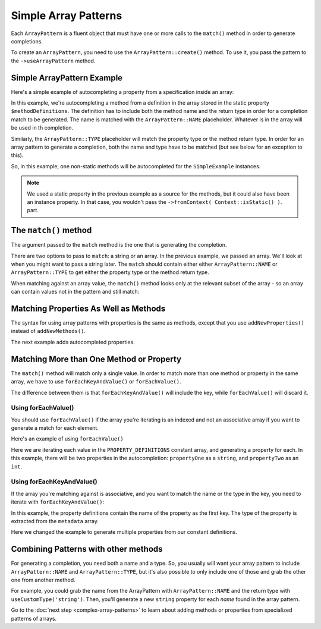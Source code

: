 ---------------------
Simple Array Patterns
---------------------

Each ``ArrayPattern`` is a fluent object that must have one or more calls to the ``match()``
method in order to generate completions.

To create an ``ArrayPattern``, you need to use the ``ArrayPattern::create()`` method. To use
it, you pass the pattern to the ``->useArrayPattern`` method.

Simple ArrayPattern Example
~~~~~~~~~~~~~~~~~~~~~~~~~~~

Here's a simple example of autocompleting a property from a specification inside an array:

.. code-block:: php
   :caption: **array-pattern-example1.php**

   <?php
   namespace ArrayPatternExamples;

   class SimpleExample {

      /**
       * This static array defines the valid methods.
       */
      protected static $methodDefinitions = [
         'methodName' => 'string',
      ];

      /**
       * Where this class stores its data.
       */
      protected $data = [];

      public function __call($name) {
         if (isset(self::$methodDefinitions[$name])) {
            return $this->data[$name];
         }
      }
   }

.. code-block:: php
   :caption: **.houdini.php**

   <?php
   namespace Houdini\Config\V1;

   use ArrayPatternExamples\SimpleExample;

   houdini()->overrideClass(SimpleExample::class)
       ->addNewMethods()
       ->fromPropertyOfTheSameClass('methodDefinitions')
       ->fromContext( Context::isStatic() )
       ->useArrayPattern(
            ArrayPattern::create()
            ->match([ ArrayPattern::NAME => ArrayPattern::TYPE ])
       );


In this example, we're autocompleting a method from a definition in the array stored
in the static property ``$methodDefinitions``. The definition has to include
both the method name and the return type in order for a completion match to be generated. The
name is matched with the ``ArrayPattern::NAME`` placeholder. Whatever is in the array will
be used in th completion.

Similarly, the ``ArrayPattern::TYPE`` placeholder will match the property type or the method return type.
In order for an array pattern to generate a completion, both the name and type have to be matched
(but see below for an exception to this).

So, in this example, one non-static methods will be autocompleted for the ``SimpleExample``
instances.

.. note::
    We used a static property in the previous example as a source for the methods, but it could also have been
    an instance property. In that case, you wouldn't pass the ``->fromContext( Context::isStatic() )``.
    part.


The ``match()`` method
~~~~~~~~~~~~~~~~~~~~~~

The argument passed to the ``match`` method is the one that is generating the completion.

There are two options to pass to ``match``: a string or an array. In the previous example, we passed an array.
We'll look at when you might want to pass a string later. The ``match`` should contain either either
``ArrayPattern::NAME`` or ``ArrayPattern::TYPE`` to get either the property type or the method return type.

When matching against an array value, the ``match()`` method looks only at the relevant
subset of the array - so an array can contain values not in the pattern and still match:

.. code-block:: php
   :caption: array-pattern-match-example.php

   <?php
   namespace ArrayPatternExamples;

   class MatchExample {

      /**
       * This static array defines the valid methods.
       */
      protected static $methodDefinitions = [
         'someMethodName' => [
            'type' => 'string',
            'irrelevant_key' => 'irrelevant_value', // match() will still work even with this set.
         ]
      ];

      /**
       * Where this class stores its data.
       */
      protected $data = [];

      public function __call($name) {
         if (isset(self::$methodDefinitions[$name])) {
            return $this->data[$name];
         }
      }
   }


.. code-block:: php
   :caption: .houdini.php

   <?php
   namespace Houdini\Config\V1;

   use ArrayPatternExamples\MatchExample;

   houdini()->overrideClass(MatchExample::class)
       ->addNewMethods()
       ->fromPropertyOfTheSameClass('methodDefinitions')
       ->fromContext( Context::isStatic() )
       ->useArrayPattern(
            ArrayPattern::create()
            ->match([
               ArrayPattern::NAME => [
                  'type' => ArrayPattern::TYPE
               ]
            ])
       );


Matching Properties As Well as Methods
~~~~~~~~~~~~~~~~~~~~~~~~~~~~~~~~~~~~~~

The syntax for using array patterns with properties is the same as methods, except that
you use ``addNewProperties()`` instead of ``addNewMethods()``.

The next example adds autocompleted properties.

Matching More than One Method or Property
~~~~~~~~~~~~~~~~~~~~~~~~~~~~~~~~~~~~~~~~~

The ``match()`` method will match only a single value. In order to match more than one method or property
in the same array, we have to use ``forEachKeyAndValue()`` or ``forEachValue()``.

The difference between them is that ``forEachKeyAndValue()`` will include the key, while ``forEachValue()``
will discard it.

Using forEachValue()
####################

You should use ``forEachValue()`` if the array you're iterating is an indexed and not an associative
array if you want to generate a match for each element.

Here's an example of using ``forEachValue()``

.. code-block:: php
   :caption: array-pattern-foreach-value-example.php

   <?php
   namespace ArrayPatternExamples;

   class ForEachValueExample {

      /**
       * This static array defines the valid properties.
       */
      const PROPERTY_DEFINITIONS = [
         ['name' => 'propertyOne', 'type' => 'string'],
         ['name' => 'propertyTwo', 'type' => 'int'],
      ];

      /**
       * Where this class stores its data.
       */
      protected $data = [];

      public function __get($name) {
         foreach (self::PROPERTY_DEFINITIONS as $definition) {
            if ($definition['name'] === $name) {
               return $this->data[$name];
            }
         }
      }
   }

.. code-block:: php
   :caption: .houdini.php

   <?php
   namespace Houdini\Config\V1;

   use ArrayPatternExamples\ForEachValueExample;

   houdini()->overrideClass(ForEachValueExample::class)
       ->addNewProperties()
       ->fromConstantOfTheSameClass('PROPERTY_DEFINITIONS')
       ->useArrayPattern(
            ArrayPattern::create()
            ->forEachValue()
            ->match([
               'name' => ArrayPattern::NAME,
               'type' => ArrayPattern::TYPE
            ])
       );

Here we are iterating each value in the ``PROPERTY_DEFINITIONS`` constant array, and generating a property
for each. In this example, there will be two properties in the autocompletion: ``propertyOne`` as a ``string``,
and ``propertyTwo`` as an ``int``.

Using forEachKeyAndValue()
##########################

If the array you're matching against is associative, and you want to match the name or the type in the
key, you need to iterate with ``forEachKeyAndValue()``:

.. code-block:: php
   :caption: **array-pattern-for-each-key-and-value**.php

   <?php
   namespace ArrayPatternExamples;

   class ForEachKeyAndValueExample {

      /**
       * This static array defines the valid properties.
       */
      const PROPERTY_DEFINITIONS = [
         'propertyOne' => [
            'metadata' => [
               'type' => 'string'
            ]
         ],
         'propertyTwo' => [
            'metadata' => [
               'type' => 'float'
            ]
         ],
      ];

      /**
       * Where this class stores its data.
       */
      protected $data = [];

      public function __get($name) {
         if (isset(self::PROPERTY_DEFINITIONS[$name])) {
            return $this->data[$name];
         }
      }
   }

.. code-block:: php
   :caption: .houdini.php

   <?php
   namespace Houdini\Config\V1;

   use ArrayPatternExamples\ForEachKeyAndValueExample;

   houdini()->overrideClass(ForEachKeyAndValueExample::class)
       ->addNewProperties()
       ->fromConstantOfTheSameClass('PROPERTY_DEFINITIONS')
       ->useArrayPattern(
            ArrayPattern::create()
            ->forEachKeyAndValue()
            ->match([
               ArrayPattern::NAME => [
                  'metadata' => [
                     'type' => ArrayPattern::TYPE
                  ]
               ]
            ])
       );

In this example, the property definitions contain the name of the property as the first key.
The type of the property is extracted from the ``metadata`` array.

Here we changed the example to generate multiple properties from our constant definitions.

Combining Patterns with other methods
~~~~~~~~~~~~~~~~~~~~~~~~~~~~~~~~~~~~~

For generating a completion, you need both a name and a type. So, you usually will want your array pattern
to include ``ArrayPattern::NAME`` and ``ArrayPattern::TYPE``, but it's also possible to only include
one of those and grab the other one from another method.

For example, you could grab the name from the ArrayPattern with ``ArrayPattern::NAME``
and the return type with ``useCustomType('string')``. Then, you'll generate a new ``string``
property for each *name* found in the array pattern.

Go to the :doc:`next step <complex-array-patterns>` to learn about
adding methods or properties from specialized patterns of arrays.

